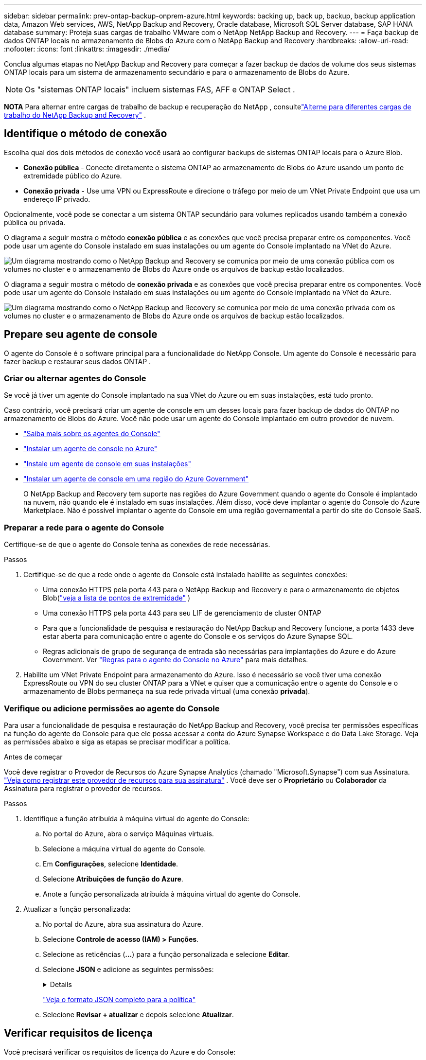 ---
sidebar: sidebar 
permalink: prev-ontap-backup-onprem-azure.html 
keywords: backing up, back up, backup, backup application data, Amazon Web services, AWS, NetApp Backup and Recovery, Oracle database, Microsoft SQL Server database, SAP HANA database 
summary: Proteja suas cargas de trabalho VMware com o NetApp NetApp Backup and Recovery. 
---
= Faça backup de dados ONTAP locais no armazenamento de Blobs do Azure com o NetApp Backup and Recovery
:hardbreaks:
:allow-uri-read: 
:nofooter: 
:icons: font
:linkattrs: 
:imagesdir: ./media/


[role="lead"]
Conclua algumas etapas no NetApp Backup and Recovery para começar a fazer backup de dados de volume dos seus sistemas ONTAP locais para um sistema de armazenamento secundário e para o armazenamento de Blobs do Azure.


NOTE: Os "sistemas ONTAP locais" incluem sistemas FAS, AFF e ONTAP Select .

[]
====
*NOTA* Para alternar entre cargas de trabalho de backup e recuperação do NetApp , consultelink:br-start-switch-ui.html["Alterne para diferentes cargas de trabalho do NetApp Backup and Recovery"] .

====


== Identifique o método de conexão

Escolha qual dos dois métodos de conexão você usará ao configurar backups de sistemas ONTAP locais para o Azure Blob.

* *Conexão pública* - Conecte diretamente o sistema ONTAP ao armazenamento de Blobs do Azure usando um ponto de extremidade público do Azure.
* *Conexão privada* - Use uma VPN ou ExpressRoute e direcione o tráfego por meio de um VNet Private Endpoint que usa um endereço IP privado.


Opcionalmente, você pode se conectar a um sistema ONTAP secundário para volumes replicados usando também a conexão pública ou privada.

O diagrama a seguir mostra o método *conexão pública* e as conexões que você precisa preparar entre os componentes. Você pode usar um agente do Console instalado em suas instalações ou um agente do Console implantado na VNet do Azure.

image:diagram_cloud_backup_onprem_azure_public.png["Um diagrama mostrando como o NetApp Backup and Recovery se comunica por meio de uma conexão pública com os volumes no cluster e o armazenamento de Blobs do Azure onde os arquivos de backup estão localizados."]

O diagrama a seguir mostra o método de *conexão privada* e as conexões que você precisa preparar entre os componentes. Você pode usar um agente do Console instalado em suas instalações ou um agente do Console implantado na VNet do Azure.

image:diagram_cloud_backup_onprem_azure_private.png["Um diagrama mostrando como o NetApp Backup and Recovery se comunica por meio de uma conexão privada com os volumes no cluster e o armazenamento de Blobs do Azure onde os arquivos de backup estão localizados."]



== Prepare seu agente de console

O agente do Console é o software principal para a funcionalidade do NetApp Console.  Um agente do Console é necessário para fazer backup e restaurar seus dados ONTAP .



=== Criar ou alternar agentes do Console

Se você já tiver um agente do Console implantado na sua VNet do Azure ou em suas instalações, está tudo pronto.

Caso contrário, você precisará criar um agente de console em um desses locais para fazer backup de dados do ONTAP no armazenamento de Blobs do Azure.  Você não pode usar um agente do Console implantado em outro provedor de nuvem.

* https://docs.netapp.com/us-en/console-setup-admin/concept-connectors.html["Saiba mais sobre os agentes do Console"^]
* https://docs.netapp.com/us-en/console-setup-admin/task-quick-start-connector-azure.html["Instalar um agente de console no Azure"^]
* https://docs.netapp.com/us-en/console-setup-admin/task-quick-start-connector-on-prem.html["Instale um agente de console em suas instalações"^]
* https://docs.netapp.com/us-en/console-setup-admin/task-install-restricted-mode.html["Instalar um agente de console em uma região do Azure Government"^]
+
O NetApp Backup and Recovery tem suporte nas regiões do Azure Government quando o agente do Console é implantado na nuvem, não quando ele é instalado em suas instalações.  Além disso, você deve implantar o agente do Console do Azure Marketplace.  Não é possível implantar o agente do Console em uma região governamental a partir do site do Console SaaS.





=== Preparar a rede para o agente do Console

Certifique-se de que o agente do Console tenha as conexões de rede necessárias.

.Passos
. Certifique-se de que a rede onde o agente do Console está instalado habilite as seguintes conexões:
+
** Uma conexão HTTPS pela porta 443 para o NetApp Backup and Recovery e para o armazenamento de objetos Blob(https://docs.netapp.com/us-en/console-setup-admin/task-set-up-networking-azure.html#endpoints-contacted-for-day-to-day-operations["veja a lista de pontos de extremidade"^] )
** Uma conexão HTTPS pela porta 443 para seu LIF de gerenciamento de cluster ONTAP
** Para que a funcionalidade de pesquisa e restauração do NetApp Backup and Recovery funcione, a porta 1433 deve estar aberta para comunicação entre o agente do Console e os serviços do Azure Synapse SQL.
** Regras adicionais de grupo de segurança de entrada são necessárias para implantações do Azure e do Azure Government. Ver https://docs.netapp.com/us-en/console-setup-admin/reference-ports-azure.html["Regras para o agente do Console no Azure"^] para mais detalhes.


. Habilite um VNet Private Endpoint para armazenamento do Azure.  Isso é necessário se você tiver uma conexão ExpressRoute ou VPN do seu cluster ONTAP para a VNet e quiser que a comunicação entre o agente do Console e o armazenamento de Blobs permaneça na sua rede privada virtual (uma conexão *privada*).




=== Verifique ou adicione permissões ao agente do Console

Para usar a funcionalidade de pesquisa e restauração do NetApp Backup and Recovery, você precisa ter permissões específicas na função do agente do Console para que ele possa acessar a conta do Azure Synapse Workspace e do Data Lake Storage.  Veja as permissões abaixo e siga as etapas se precisar modificar a política.

.Antes de começar
Você deve registrar o Provedor de Recursos do Azure Synapse Analytics (chamado "Microsoft.Synapse") com sua Assinatura. https://docs.microsoft.com/en-us/azure/azure-resource-manager/management/resource-providers-and-types#register-resource-provider["Veja como registrar este provedor de recursos para sua assinatura"^] .  Você deve ser o *Proprietário* ou *Colaborador* da Assinatura para registrar o provedor de recursos.

.Passos
. Identifique a função atribuída à máquina virtual do agente do Console:
+
.. No portal do Azure, abra o serviço Máquinas virtuais.
.. Selecione a máquina virtual do agente do Console.
.. Em *Configurações*, selecione *Identidade*.
.. Selecione *Atribuições de função do Azure*.
.. Anote a função personalizada atribuída à máquina virtual do agente do Console.


. Atualizar a função personalizada:
+
.. No portal do Azure, abra sua assinatura do Azure.
.. Selecione *Controle de acesso (IAM) > Funções*.
.. Selecione as reticências (*...*) para a função personalizada e selecione *Editar*.
.. Selecione *JSON* e adicione as seguintes permissões:
+
[%collapsible]
====
[source, json]
----
"Microsoft.Storage/storageAccounts/listkeys/action",
"Microsoft.Storage/storageAccounts/read",
"Microsoft.Storage/storageAccounts/write",
"Microsoft.Storage/storageAccounts/blobServices/containers/read",
"Microsoft.Storage/storageAccounts/listAccountSas/action",
"Microsoft.KeyVault/vaults/read",
"Microsoft.KeyVault/vaults/accessPolicies/write",
"Microsoft.Network/networkInterfaces/read",
"Microsoft.Resources/subscriptions/locations/read",
"Microsoft.Network/virtualNetworks/read",
"Microsoft.Network/virtualNetworks/subnets/read",
"Microsoft.Resources/subscriptions/resourceGroups/read",
"Microsoft.Resources/subscriptions/resourcegroups/resources/read",
"Microsoft.Resources/subscriptions/resourceGroups/write",
"Microsoft.Authorization/locks/*",
"Microsoft.Network/privateEndpoints/write",
"Microsoft.Network/privateEndpoints/read",
"Microsoft.Network/privateDnsZones/virtualNetworkLinks/write",
"Microsoft.Network/virtualNetworks/join/action",
"Microsoft.Network/privateDnsZones/A/write",
"Microsoft.Network/privateDnsZones/read",
"Microsoft.Network/privateDnsZones/virtualNetworkLinks/read",
"Microsoft.Network/networkInterfaces/delete",
"Microsoft.Network/networkSecurityGroups/delete",
"Microsoft.Resources/deployments/delete",
"Microsoft.ManagedIdentity/userAssignedIdentities/assign/action",
"Microsoft.Synapse/workspaces/write",
"Microsoft.Synapse/workspaces/read",
"Microsoft.Synapse/workspaces/delete",
"Microsoft.Synapse/register/action",
"Microsoft.Synapse/checkNameAvailability/action",
"Microsoft.Synapse/workspaces/operationStatuses/read",
"Microsoft.Synapse/workspaces/firewallRules/read",
"Microsoft.Synapse/workspaces/replaceAllIpFirewallRules/action",
"Microsoft.Synapse/workspaces/operationResults/read",
"Microsoft.Synapse/workspaces/privateEndpointConnectionsApproval/action"
----
====
+
https://docs.netapp.com/us-en/console-setup-admin/reference-permissions-azure.html["Veja o formato JSON completo para a política"^]

.. Selecione *Revisar + atualizar* e depois selecione *Atualizar*.






== Verificar requisitos de licença

Você precisará verificar os requisitos de licença do Azure e do Console:

* Antes de ativar o NetApp Backup and Recovery para seu cluster, você precisará assinar uma oferta do Console Marketplace de pagamento conforme o uso (PAYGO) do Azure ou comprar e ativar uma licença BYOL do NetApp Backup and Recovery da NetApp.  Essas licenças são para sua conta e podem ser usadas em vários sistemas.
+
** Para o licenciamento PAYGO do NetApp Backup and Recovery, você precisará de uma assinatura do https://azuremarketplace.microsoft.com/en-us/marketplace/apps/netapp.cloud-manager?tab=Overview["Oferta do NetApp Console do Azure Marketplace"^] .  O faturamento do NetApp Backup and Recovery é feito por meio desta assinatura.
** Para o licenciamento BYOL do NetApp Backup and Recovery, você precisará do número de série da NetApp que lhe permitirá usar o serviço durante a duração e a capacidade da licença. link:br-start-licensing.html["Aprenda a gerenciar suas licenças BYOL"] .


* Você precisa ter uma assinatura do Azure para o espaço de armazenamento de objetos onde seus backups estarão localizados.


*Regiões suportadas*

Você pode criar backups de sistemas locais para o Azure Blob em todas as regiões, incluindo regiões do Azure Government.  Você especifica a região onde os backups serão armazenados ao configurar o serviço.



== Prepare seus clusters ONTAP

Você precisará preparar seu sistema ONTAP local de origem e quaisquer sistemas ONTAP locais secundários ou Cloud Volumes ONTAP .

Preparar seus clusters ONTAP envolve as seguintes etapas:

* Descubra seus sistemas ONTAP no NetApp Console
* Verifique os requisitos do sistema ONTAP
* Verifique os requisitos de rede ONTAP para fazer backup de dados no armazenamento de objetos
* Verifique os requisitos de rede ONTAP para replicar volumes




=== Descubra seus sistemas ONTAP no NetApp Console

Tanto o sistema ONTAP local de origem quanto quaisquer sistemas ONTAP locais secundários ou Cloud Volumes ONTAP devem estar disponíveis na página *Sistemas* do NetApp Console.

Você precisará saber o endereço IP de gerenciamento do cluster e a senha da conta de usuário administrador para adicionar o cluster. https://docs.netapp.com/us-en/storage-management-ontap-onprem/task-discovering-ontap.html["Aprenda como descobrir um cluster"^] .



=== Verifique os requisitos do sistema ONTAP

Certifique-se de que os seguintes requisitos do ONTAP sejam atendidos:

* Mínimo de ONTAP 9.8; ONTAP 9.8P13 e posterior é recomendado.
* Uma licença do SnapMirror (incluída como parte do Pacote Premium ou Pacote de Proteção de Dados).
+
*Observação:* O "Hybrid Cloud Bundle" não é necessário ao usar o NetApp Backup and Recovery.

+
Aprenda como https://docs.netapp.com/us-en/ontap/system-admin/manage-licenses-concept.html["gerencie suas licenças de cluster"^] .

* A hora e o fuso horário estão definidos corretamente.  Aprenda como https://docs.netapp.com/us-en/ontap/system-admin/manage-cluster-time-concept.html["configure o tempo do seu cluster"^] .
* Se você for replicar dados, verifique se os sistemas de origem e destino estão executando versões compatíveis do ONTAP antes de replicar os dados.
+
https://docs.netapp.com/us-en/ontap/data-protection/compatible-ontap-versions-snapmirror-concept.html["Ver versões ONTAP compatíveis para relacionamentos SnapMirror"^] .





=== Verifique os requisitos de rede ONTAP para fazer backup de dados no armazenamento de objetos

Você deve configurar os seguintes requisitos no sistema que se conecta ao armazenamento de objetos.

* Para uma arquitetura de backup em fan-out, configure as seguintes configurações no sistema _primário_.
* Para uma arquitetura de backup em cascata, configure as seguintes configurações no sistema _secundário_.


Os seguintes requisitos de rede de cluster ONTAP são necessários:

* O cluster ONTAP inicia uma conexão HTTPS pela porta 443 do LIF intercluster para o armazenamento de Blobs do Azure para operações de backup e restauração.
+
ONTAP lê e grava dados de e para armazenamento de objetos. O armazenamento de objetos nunca inicia, ele apenas responde.

* O ONTAP requer uma conexão de entrada do agente do Console para o LIF de gerenciamento do cluster.  O agente do Console pode residir em uma VNet do Azure.
* Um LIF intercluster é necessário em cada nó ONTAP que hospeda os volumes dos quais você deseja fazer backup.  O LIF deve ser associado ao _IPspace_ que o ONTAP deve usar para se conectar ao armazenamento de objetos. https://docs.netapp.com/us-en/ontap/networking/standard_properties_of_ipspaces.html["Saiba mais sobre IPspaces"^] .
+
Ao configurar o NetApp Backup and Recovery, você será solicitado a informar o IPspace a ser usado. Você deve escolher o IPspace ao qual cada LIF está associado. Pode ser o IPspace "padrão" ou um IPspace personalizado que você criou.

* Os LIFs dos nós e interclusters conseguem acessar o armazenamento de objetos.
* Os servidores DNS foram configurados para a VM de armazenamento onde os volumes estão localizados.  Veja como https://docs.netapp.com/us-en/ontap/networking/configure_dns_services_auto.html["configurar serviços DNS para o SVM"^] .
* Se você estiver usando um IPspace diferente do Padrão, talvez seja necessário criar uma rota estática para obter acesso ao armazenamento de objetos.
* Atualize as regras de firewall, se necessário, para permitir conexões de serviço do NetApp Backup and Recovery do ONTAP para o armazenamento de objetos pela porta 443 e tráfego de resolução de nomes da VM de armazenamento para o servidor DNS pela porta 53 (TCP/UDP).




=== Verifique os requisitos de rede ONTAP para replicar volumes

Se você planeja criar volumes replicados em um sistema ONTAP secundário usando o NetApp Backup and Recovery, certifique-se de que os sistemas de origem e destino atendam aos seguintes requisitos de rede.



==== Requisitos de rede ONTAP local

* Se o cluster estiver em suas instalações, você deverá ter uma conexão da sua rede corporativa com sua rede virtual no provedor de nuvem.  Normalmente, essa é uma conexão VPN.
* Os clusters ONTAP devem atender a requisitos adicionais de sub-rede, porta, firewall e cluster.
+
Como você pode replicar para o Cloud Volumes ONTAP ou para sistemas locais, revise os requisitos de peering para sistemas ONTAP locais. https://docs.netapp.com/us-en/ontap-sm-classic/peering/reference_prerequisites_for_cluster_peering.html["Veja os pré-requisitos para peering de cluster na documentação do ONTAP"^] .





==== Requisitos de rede do Cloud Volumes ONTAP

* O grupo de segurança da instância deve incluir as regras de entrada e saída necessárias: especificamente, regras para ICMP e portas 11104 e 11105.  Essas regras estão incluídas no grupo de segurança predefinido.




== Prepare o Azure Blob como seu destino de backup

. Você pode usar suas próprias chaves personalizadas para criptografia de dados no assistente de ativação em vez de usar as chaves de criptografia padrão gerenciadas pela Microsoft.  Neste caso, você precisará ter a Assinatura do Azure, o nome do Key Vault e a Chave. https://docs.microsoft.com/en-us/azure/storage/common/customer-managed-keys-overview["Aprenda a usar suas próprias chaves"^] .
+
Observe que o Backup e a recuperação oferecem suporte a _políticas de acesso do Azure_ como modelo de permissão.  O modelo de permissão _Controle de acesso baseado em função do Azure_ (Azure RBAC) não é suportado no momento.

. Se você quiser ter uma conexão mais segura pela internet pública do seu data center local para a VNet, há uma opção para configurar um Azure Private Endpoint no assistente de ativação.  Nesse caso, você precisará saber a VNet e a Sub-rede para essa conexão. https://docs.microsoft.com/en-us/azure/private-link/private-endpoint-overview["Consulte os detalhes sobre o uso de um endpoint privado"^] .




=== Crie sua conta de armazenamento de Blobs do Azure

Por padrão, o serviço cria contas de armazenamento para você.  Se quiser usar suas próprias contas de armazenamento, você pode criá-las antes de iniciar o assistente de ativação de backup e, em seguida, selecionar essas contas de armazenamento no assistente.

link:prev-ontap-protect-journey.html["Saiba mais sobre como criar suas próprias contas de armazenamento"] .



== Ative backups em seus volumes ONTAP

Ative backups a qualquer momento diretamente do seu sistema local.

Um assistente guia você pelas seguintes etapas principais:

* <<Selecione os volumes dos quais deseja fazer backup>>
* <<Defina a estratégia de backup>>
* <<Revise suas seleções>>


Você também pode<<Mostrar os comandos da API>> na etapa de revisão, para que você possa copiar o código para automatizar a ativação de backup para sistemas futuros.



=== Inicie o assistente

.Passos
. Acesse o assistente Ativar backup e recuperação usando uma das seguintes maneiras:
+
** Na página *Sistemas* do Console, selecione o sistema e selecione *Ativar > Volumes de backup* ao lado do serviço de backup e recuperação no painel direito.
+
Se o destino do Azure para seus backups existir na página *Sistemas* do Console, você poderá arrastar o cluster ONTAP para o armazenamento de objetos do Blob do Azure.

** Selecione *Volumes* na barra Backup e recuperação.  Na aba Volumes, selecione *Ações*image:icon-action.png["Ícone de ações"] ícone e selecione *Ativar backup* para um único volume (que ainda não tenha replicação ou backup para armazenamento de objetos habilitado).


+
A página Introdução do assistente mostra as opções de proteção, incluindo instantâneos locais, replicação e backups.  Se você escolheu a segunda opção nesta etapa, a página Definir estratégia de backup aparecerá com um volume selecionado.

. Continue com as seguintes opções:
+
** Se você já tem um agente do Console, está tudo pronto.  Basta selecionar *Avançar*.
** Se você ainda não tiver um agente do Console, a opção *Adicionar um agente do Console* será exibida. Consulte <<Prepare seu agente de console>> .






=== Selecione os volumes dos quais deseja fazer backup

Escolha os volumes que você deseja proteger.  Um volume protegido é aquele que tem um ou mais dos seguintes: política de instantâneo, política de replicação, política de backup em objeto.

Você pode optar por proteger volumes FlexVol ou FlexGroup ; no entanto, não é possível selecionar uma mistura desses volumes ao ativar o backup de um sistema.  Veja comolink:prev-ontap-backup-manage.html["ativar backup para volumes adicionais no sistema"] (FlexVol ou FlexGroup) depois de configurar o backup para os volumes iniciais.

[NOTE]
====
* Você pode ativar um backup somente em um único volume FlexGroup por vez.
* Os volumes selecionados devem ter a mesma configuração SnapLock .  Todos os volumes devem ter o SnapLock Enterprise habilitado ou o SnapLock desabilitado.


====
.Passos
Observe que, se os volumes escolhidos já tiverem políticas de snapshot ou replicação aplicadas, as políticas selecionadas posteriormente substituirão essas políticas existentes.

. Na página Selecionar volumes, selecione o volume ou volumes que você deseja proteger.
+
** Opcionalmente, filtre as linhas para mostrar apenas volumes com determinados tipos de volume, estilos e muito mais para facilitar a seleção.
** Depois de selecionar o primeiro volume, você pode selecionar todos os volumes FlexVol (os volumes FlexGroup podem ser selecionados apenas um de cada vez).  Para fazer backup de todos os volumes FlexVol existentes, marque primeiro um volume e depois marque a caixa na linha de título.
** Para fazer backup de volumes individuais, marque a caixa de cada volume.


. Selecione *Avançar*.




=== Defina a estratégia de backup

Definir a estratégia de backup envolve definir as seguintes opções:

* Se você deseja uma ou todas as opções de backup: instantâneos locais, replicação e backup para armazenamento de objetos
* Arquitetura
* Política de Snapshot Local
* Destino e política de replicação
+

NOTE: Se os volumes escolhidos tiverem políticas de snapshot e replicação diferentes das políticas selecionadas nesta etapa, as políticas existentes serão substituídas.

* Backup para informações de armazenamento de objetos (provedor, criptografia, rede, política de backup e opções de exportação).


.Passos
. Na página Definir estratégia de backup, escolha uma ou todas as opções a seguir.  Todos os três são selecionados por padrão:
+
** *Instantâneos locais*: se você estiver executando replicação ou backup no armazenamento de objetos, instantâneos locais deverão ser criados.
** *Replicação*: Cria volumes replicados em outro sistema de armazenamento ONTAP .
** *Backup*: Faz backup de volumes no armazenamento de objetos.


. *Arquitetura*: Se você escolher replicação e backup, escolha um dos seguintes fluxos de informações:
+
** *Cascata*: As informações fluem do armazenamento primário para o secundário e do secundário para o armazenamento de objetos.
** *Fan out*: As informações fluem do primário para o secundário _e_ do primário para o armazenamento de objetos.
+
Para obter detalhes sobre essas arquiteturas, consultelink:prev-ontap-protect-journey.html["Planeje sua jornada de proteção"] .



. *Instantâneo local*: escolha uma política de instantâneo existente ou crie uma nova.
+

TIP: Para criar uma política personalizada antes de ativar o instantâneo, consultelink:br-use-policies-create.html["Criar uma política"] .

+
Para criar uma política, selecione *Criar nova política* e faça o seguinte:

+
** Digite o nome da política.
** Selecione até cinco programações, normalmente com frequências diferentes.
** Selecione *Criar*.


. *Replicação*: Defina as seguintes opções:
+
** *Destino de replicação*: Selecione o sistema de destino e o SVM.  Opcionalmente, selecione o(s) agregado(s) de destino e o prefixo ou sufixo que serão adicionados ao nome do volume replicado.
** *Política de replicação*: Escolha uma política de replicação existente ou crie uma nova.
+

TIP: Para criar uma política personalizada antes de ativar a replicação, consultelink:br-use-policies-create.html["Criar uma política"] .

+
Para criar uma política, selecione *Criar nova política* e faça o seguinte:

+
*** Digite o nome da política.
*** Selecione até cinco programações, normalmente com frequências diferentes.
*** Selecione *Criar*.




. *Fazer backup no objeto*: Se você selecionou *Backup*, defina as seguintes opções:
+
** *Provedor*: Selecione *Microsoft Azure*.
** *Configurações do provedor*: insira os detalhes do provedor e a região onde os backups serão armazenados.
+
Crie uma nova conta de armazenamento ou selecione uma existente.

+
Crie seu próprio grupo de recursos que gerencia o contêiner Blob ou selecione o tipo de grupo de recursos e o grupo.

+

TIP: Se você quiser proteger seus arquivos de backup contra modificações ou exclusão, certifique-se de que a conta de armazenamento foi criada com armazenamento imutável habilitado usando um período de retenção de 30 dias.

+

TIP: Se você quiser colocar arquivos de backup mais antigos no Armazenamento de Arquivos do Azure para otimizar ainda mais os custos, certifique-se de que a conta de armazenamento tenha a regra de ciclo de vida apropriada.

** *Chave de criptografia*: se você criou uma nova conta de armazenamento do Azure, insira as informações da chave de criptografia fornecidas pelo provedor.  Escolha se você usará as chaves de criptografia padrão do Azure ou escolherá suas próprias chaves gerenciadas pelo cliente na sua conta do Azure para gerenciar a criptografia dos seus dados.
+
Se você optar por usar suas próprias chaves gerenciadas pelo cliente, insira o cofre de chaves e as informações da chave.



+

NOTE: Se você escolheu uma conta de armazenamento existente da Microsoft, as informações de criptografia já estão disponíveis, então você não precisa inseri-las agora.

+
** *Rede*: Escolha o espaço IP e se você usará um ponto de extremidade privado.  O Private Endpoint está desabilitado por padrão.
+
... O IPspace no cluster ONTAP onde residem os volumes que você deseja fazer backup.  Os LIFs intercluster para este IPspace devem ter acesso de saída à Internet.
... Opcionalmente, escolha se você usará um ponto de extremidade privado do Azure que você configurou anteriormente. https://learn.microsoft.com/en-us/azure/private-link/private-endpoint-overview["Saiba mais sobre como usar um ponto de extremidade privado do Azure"^] .


** *Política de backup*: Selecione uma política de backup para armazenamento de objetos existente ou crie uma nova.
+

TIP: Para criar uma política personalizada antes de ativar o backup, consultelink:br-use-policies-create.html["Criar uma política"] .

+
Para criar uma política, selecione *Criar nova política* e faça o seguinte:

+
*** Digite o nome da política.
*** Selecione até cinco programações, normalmente com frequências diferentes.
*** Para políticas de backup para objeto, defina as configurações de DataLock e Proteção contra Ransomware.  Para obter detalhes sobre DataLock e proteção contra ransomware, consultelink:prev-ontap-policy-object-options.html["Configurações de política de backup para objeto"] .
*** Selecione *Criar*.


** *Exportar cópias de snapshot existentes para armazenamento de objetos como cópias de backup*: Se houver cópias de snapshot locais para volumes neste sistema que correspondam ao rótulo de agendamento de backup que você acabou de selecionar para este sistema (por exemplo, diário, semanal, etc.), este prompt adicional será exibido.  Marque esta caixa para que todos os Snapshots históricos sejam copiados para o armazenamento de objetos como arquivos de backup para garantir a proteção mais completa para seus volumes.


. Selecione *Avançar*.




=== Revise suas seleções

Esta é a oportunidade de revisar suas seleções e fazer ajustes, se necessário.

.Passos
. Na página Revisão, revise suas seleções.
. Opcionalmente, marque a caixa para *Sincronizar automaticamente os rótulos da política de instantâneo com os rótulos da política de replicação e backup*.  Isso cria instantâneos com um rótulo que corresponde aos rótulos nas políticas de replicação e backup.
. Selecione *Ativar Backup*.


.Resultado
O NetApp Backup and Recovery começa a fazer os backups iniciais dos seus volumes.  A transferência de linha de base do volume replicado e do arquivo de backup inclui uma cópia completa dos dados do sistema de armazenamento primário.  Transferências subsequentes contêm cópias diferenciais dos dados do sistema de armazenamento primário contidos em cópias de Snapshot.

Um volume replicado é criado no cluster de destino que será sincronizado com o volume primário.

Uma conta de armazenamento de Blobs é criada no grupo de recursos que você inseriu, e os arquivos de backup são armazenados lá.  O Painel de Backup de Volume é exibido para que você possa monitorar o estado dos backups.

Você também pode monitorar o status dos trabalhos de backup e restauração usando olink:br-use-monitor-tasks.html["Página de monitoramento de tarefas"^] .



=== Mostrar os comandos da API

Talvez você queira exibir e, opcionalmente, copiar os comandos de API usados no assistente Ativar backup e recuperação.  Talvez você queira fazer isso para automatizar a ativação de backup em sistemas futuros.

.Passos
. No assistente Ativar backup e recuperação, selecione *Exibir solicitação de API*.
. Para copiar os comandos para a área de transferência, selecione o ícone *Copiar*.


